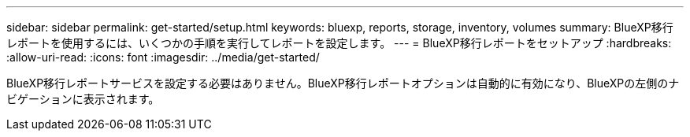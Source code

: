 ---
sidebar: sidebar 
permalink: get-started/setup.html 
keywords: bluexp, reports, storage, inventory, volumes 
summary: BlueXP移行レポートを使用するには、いくつかの手順を実行してレポートを設定します。 
---
= BlueXP移行レポートをセットアップ
:hardbreaks:
:allow-uri-read: 
:icons: font
:imagesdir: ../media/get-started/


[role="lead"]
BlueXP移行レポートサービスを設定する必要はありません。BlueXP移行レポートオプションは自動的に有効になり、BlueXPの左側のナビゲーションに表示されます。
